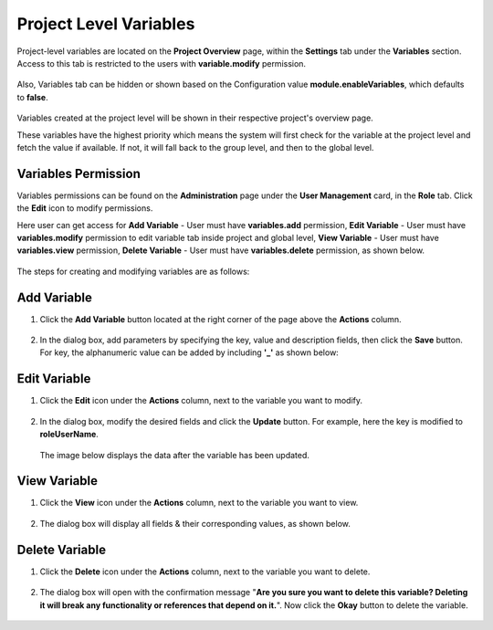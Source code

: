 Project Level Variables 
===============

Project-level variables are located on the **Project Overview** page, within the **Settings** tab under the **Variables** section. Access to this tab is restricted to the users with **variable.modify** permission.

.. figure:: ../../../_assets/user-guide/variables/Project_Variable_list.PNG
   :alt: variables_userguide
   :width: 65%

Also, Variables tab can be hidden or shown based on the Configuration value **module.enableVariables**, which defaults to **false**.

.. figure:: ../../../_assets/user-guide/variables/variables_config.png
      :alt: variables_config
      :width: 65%

Variables created at the project level will be shown in their respective project's overview page.

These variables have the highest priority which means the system will first check for the variable at the project level and fetch the value if available. If not, it will fall back to the group level, and then to the global level.

Variables Permission
--------------------------------
Variables permissions can be found on the **Administration** page under the **User Management** card, in the **Role** tab. Click the **Edit** icon to modify permissions.

Here user can get access for **Add Variable** - User must have **variables.add** permission, **Edit Variable** - User must have **variables.modify** permission to edit variable tab inside project and global level, **View Variable** - User must have **variables.view** permission, **Delete Variable** - User must have **variables.delete** permission, as shown below.

.. figure:: ../../../_assets/user-guide/variables/Variable_permission.PNG
   :alt: variables_userguide
   :width: 65%

The steps for creating and modifying variables are as follows:

Add Variable 
--------------------------------
#. Click the **Add Variable** button located at the right corner of the page above the **Actions** column. 

   .. figure:: ../../../_assets/user-guide/variables/Project_Variable_list.PNG
      :alt: variables_userguide
      :width: 65%

#. In the dialog box, add parameters by specifying the key, value and description fields, then click the **Save** button.
   For key, the alphanumeric value can be added by including **'_'** as shown below:

   .. figure:: ../../../_assets/user-guide/variables/Add_Variable.PNG
      :alt: variables_userguide
      :width: 65%

Edit Variable
-------------------------------------------

#. Click the **Edit** icon under the **Actions** column, next to the variable you want to modify.

   .. figure:: ../../../_assets/user-guide/variables/Project_var_List.PNG
     :alt: variables_userguide
     :width: 65%


#. In the dialog box, modify the desired fields and click the **Update** button. For example, here the key is modified to **roleUserName**.

   .. figure:: ../../../_assets/user-guide/variables/Project_Edit.PNG
      :alt: variables_userguide
      :width: 65%

   The image below displays the data after the variable has been updated.

   .. figure:: ../../../_assets/user-guide/variables/Project_Edit_List.PNG
      :alt: variables_userguide
      :width: 65%

View Variable
-------------------------------------------

#. Click the **View** icon under the **Actions** column, next to the variable you want to view.

   .. figure:: ../../../_assets/user-guide/variables/Project_var_List.PNG
      :alt: variables_userguide
      :width: 65%

#. The dialog box will display all fields & their corresponding values, as shown below. 

   .. figure:: ../../../_assets/user-guide/variables/Project_View.PNG
      :alt: variables_userguide
      :width: 65%

Delete Variable
-------------------------------------------

#. Click the **Delete** icon under the **Actions** column, next to the variable you want to delete.

   .. figure:: ../../../_assets/user-guide/variables/Project_var_List.PNG
      :alt: variables_userguide
      :width: 65%

#. The dialog box will open with the confirmation message "**Are you sure you want to delete this variable? Deleting it will break any functionality or 
   references that depend on it.**". Now click the **Okay** button to delete the variable.

   .. figure:: ../../../_assets/user-guide/variables/variable-delete-conf.png
      :alt: variables_userguide
      :width: 40%

   

